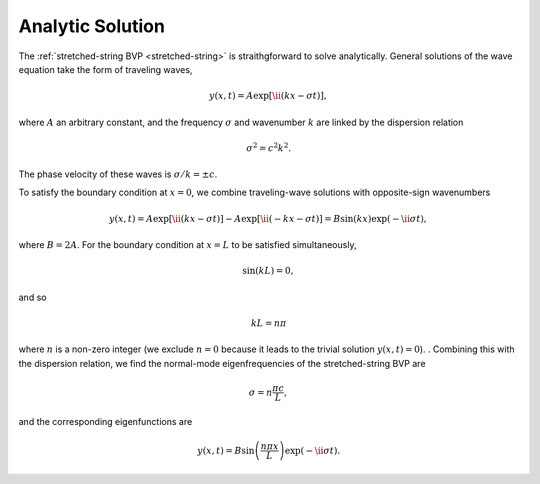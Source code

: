 .. _analytic-solution:

Analytic Solution
=================

The :ref:`stretched-string BVP <stretched-string>` is straithgforward
to solve analytically. General solutions of the wave equation take the
form of traveling waves,

.. math::

  y(x,t) = A \exp [\ii (k x - \sigma t) ],

where :math:`A` an arbitrary constant, and the frequency
:math:`\sigma` and wavenumber :math:`k` are linked by the dispersion
relation

.. math::

  \sigma^{2} = c^{2} k^{2}.

The phase velocity of these waves is :math:`\sigma/k = \pm c`.

To satisfy the boundary condition at :math:`x=0`, we combine
traveling-wave solutions with opposite-sign wavenumbers

.. math::

   y(x,t) = A \exp [\ii (k x - \sigma t) ] - A \exp [\ii (- k x - \sigma t) ] = B \sin(k x) \exp ( - \ii \sigma t),

where :math:`B = 2A`. For the boundary condition at :math:`x=L` to be
satisfied simultaneously,

.. math::

   \sin(k L) = 0,

and so

.. math::

   k L = n \pi

where :math:`n` is a non-zero integer (we exclude :math:`n=0` because
it leads to the trivial solution :math:`y(x,t)=0`). . Combining this with
the dispersion relation, we find the normal-mode eigenfrequencies of
the stretched-string BVP are

.. _analytic-eigenfreqs:

.. math::

   \sigma = n \frac{\pi c}{L},

and the corresponding eigenfunctions are

.. _analytic-eigenfuncs:

.. math::

   y(x,t) = B \sin \left( \frac{n \pi x}{L} \right) \exp ( - \ii \sigma t).
